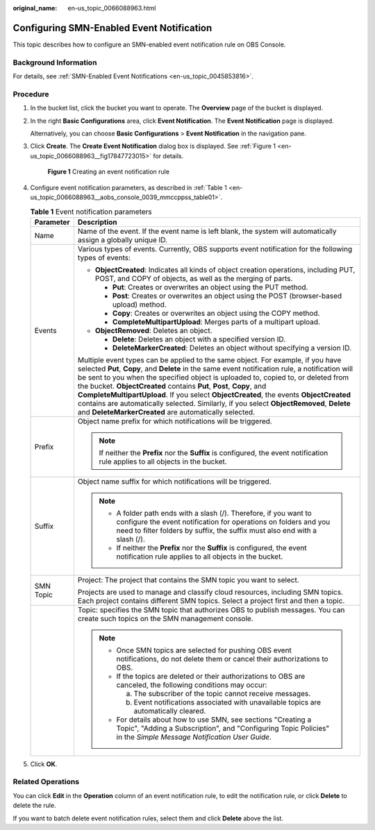 :original_name: en-us_topic_0066088963.html

.. _en-us_topic_0066088963:

Configuring SMN-Enabled Event Notification
==========================================

This topic describes how to configure an SMN-enabled event notification rule on OBS Console.

Background Information
----------------------

For details, see :ref:`SMN-Enabled Event Notifications <en-us_topic_0045853816>`.

Procedure
---------

#. In the bucket list, click the bucket you want to operate. The **Overview** page of the bucket is displayed.

#. In the right **Basic Configurations** area, click **Event Notification**. The **Event Notification** page is displayed.

   Alternatively, you can choose **Basic Configurations** > **Event Notification** in the navigation pane.

#. Click **Create**. The **Create Event Notification** dialog box is displayed. See :ref:`Figure 1 <en-us_topic_0066088963__fig17847723015>` for details.

   .. _en-us_topic_0066088963__fig17847723015:

   .. figure:: /_static/images/en-us_image_0145117970.png
      :alt: **Figure 1** Creating an event notification rule

      **Figure 1** Creating an event notification rule

#. Configure event notification parameters, as described in :ref:`Table 1 <en-us_topic_0066088963__aobs_console_0039_mmccppss_table01>`.

   .. _en-us_topic_0066088963__aobs_console_0039_mmccppss_table01:

   .. table:: **Table 1** Event notification parameters

      +-----------------------------------+-------------------------------------------------------------------------------------------------------------------------------------------------------------------------------------------------------------------------------------------------------------------------------------------------------------------------------------------------------------------------------------------------------------------------------------------------------------------------------------------------------------------------------------------------------------------------------------------------+
      | Parameter                         | Description                                                                                                                                                                                                                                                                                                                                                                                                                                                                                                                                                                                     |
      +===================================+=================================================================================================================================================================================================================================================================================================================================================================================================================================================================================================================================================================================================+
      | Name                              | Name of the event. If the event name is left blank, the system will automatically assign a globally unique ID.                                                                                                                                                                                                                                                                                                                                                                                                                                                                                  |
      +-----------------------------------+-------------------------------------------------------------------------------------------------------------------------------------------------------------------------------------------------------------------------------------------------------------------------------------------------------------------------------------------------------------------------------------------------------------------------------------------------------------------------------------------------------------------------------------------------------------------------------------------------+
      | Events                            | Various types of events. Currently, OBS supports event notification for the following types of events:                                                                                                                                                                                                                                                                                                                                                                                                                                                                                          |
      |                                   |                                                                                                                                                                                                                                                                                                                                                                                                                                                                                                                                                                                                 |
      |                                   | -  **ObjectCreated**: Indicates all kinds of object creation operations, including PUT, POST, and COPY of objects, as well as the merging of parts.                                                                                                                                                                                                                                                                                                                                                                                                                                             |
      |                                   |                                                                                                                                                                                                                                                                                                                                                                                                                                                                                                                                                                                                 |
      |                                   |    -  **Put**: Creates or overwrites an object using the PUT method.                                                                                                                                                                                                                                                                                                                                                                                                                                                                                                                            |
      |                                   |    -  **Post**: Creates or overwrites an object using the POST (browser-based upload) method.                                                                                                                                                                                                                                                                                                                                                                                                                                                                                                   |
      |                                   |    -  **Copy**: Creates or overwrites an object using the COPY method.                                                                                                                                                                                                                                                                                                                                                                                                                                                                                                                          |
      |                                   |    -  **CompleteMultipartUpload**: Merges parts of a multipart upload.                                                                                                                                                                                                                                                                                                                                                                                                                                                                                                                          |
      |                                   |                                                                                                                                                                                                                                                                                                                                                                                                                                                                                                                                                                                                 |
      |                                   | -  **ObjectRemoved**: Deletes an object.                                                                                                                                                                                                                                                                                                                                                                                                                                                                                                                                                        |
      |                                   |                                                                                                                                                                                                                                                                                                                                                                                                                                                                                                                                                                                                 |
      |                                   |    -  **Delete**: Deletes an object with a specified version ID.                                                                                                                                                                                                                                                                                                                                                                                                                                                                                                                                |
      |                                   |    -  **DeleteMarkerCreated**: Deletes an object without specifying a version ID.                                                                                                                                                                                                                                                                                                                                                                                                                                                                                                               |
      |                                   |                                                                                                                                                                                                                                                                                                                                                                                                                                                                                                                                                                                                 |
      |                                   | Multiple event types can be applied to the same object. For example, if you have selected **Put**, **Copy**, and **Delete** in the same event notification rule, a notification will be sent to you when the specified object is uploaded to, copied to, or deleted from the bucket. **ObjectCreated** contains **Put**, **Post**, **Copy**, and **CompleteMultipartUpload**. If you select **ObjectCreated**, the events **ObjectCreated** contains are automatically selected. Similarly, if you select **ObjectRemoved**, **Delete** and **DeleteMarkerCreated** are automatically selected. |
      +-----------------------------------+-------------------------------------------------------------------------------------------------------------------------------------------------------------------------------------------------------------------------------------------------------------------------------------------------------------------------------------------------------------------------------------------------------------------------------------------------------------------------------------------------------------------------------------------------------------------------------------------------+
      | Prefix                            | Object name prefix for which notifications will be triggered.                                                                                                                                                                                                                                                                                                                                                                                                                                                                                                                                   |
      |                                   |                                                                                                                                                                                                                                                                                                                                                                                                                                                                                                                                                                                                 |
      |                                   | .. note::                                                                                                                                                                                                                                                                                                                                                                                                                                                                                                                                                                                       |
      |                                   |                                                                                                                                                                                                                                                                                                                                                                                                                                                                                                                                                                                                 |
      |                                   |    If neither the **Prefix** nor the **Suffix** is configured, the event notification rule applies to all objects in the bucket.                                                                                                                                                                                                                                                                                                                                                                                                                                                                |
      +-----------------------------------+-------------------------------------------------------------------------------------------------------------------------------------------------------------------------------------------------------------------------------------------------------------------------------------------------------------------------------------------------------------------------------------------------------------------------------------------------------------------------------------------------------------------------------------------------------------------------------------------------+
      | Suffix                            | Object name suffix for which notifications will be triggered.                                                                                                                                                                                                                                                                                                                                                                                                                                                                                                                                   |
      |                                   |                                                                                                                                                                                                                                                                                                                                                                                                                                                                                                                                                                                                 |
      |                                   | .. note::                                                                                                                                                                                                                                                                                                                                                                                                                                                                                                                                                                                       |
      |                                   |                                                                                                                                                                                                                                                                                                                                                                                                                                                                                                                                                                                                 |
      |                                   |    -  A folder path ends with a slash (/). Therefore, if you want to configure the event notification for operations on folders and you need to filter folders by suffix, the suffix must also end with a slash (/).                                                                                                                                                                                                                                                                                                                                                                            |
      |                                   |    -  If neither the **Prefix** nor the **Suffix** is configured, the event notification rule applies to all objects in the bucket.                                                                                                                                                                                                                                                                                                                                                                                                                                                             |
      +-----------------------------------+-------------------------------------------------------------------------------------------------------------------------------------------------------------------------------------------------------------------------------------------------------------------------------------------------------------------------------------------------------------------------------------------------------------------------------------------------------------------------------------------------------------------------------------------------------------------------------------------------+
      | SMN Topic                         | Project: The project that contains the SMN topic you want to select.                                                                                                                                                                                                                                                                                                                                                                                                                                                                                                                            |
      |                                   |                                                                                                                                                                                                                                                                                                                                                                                                                                                                                                                                                                                                 |
      |                                   | Projects are used to manage and classify cloud resources, including SMN topics. Each project contains different SMN topics. Select a project first and then a topic.                                                                                                                                                                                                                                                                                                                                                                                                                            |
      +-----------------------------------+-------------------------------------------------------------------------------------------------------------------------------------------------------------------------------------------------------------------------------------------------------------------------------------------------------------------------------------------------------------------------------------------------------------------------------------------------------------------------------------------------------------------------------------------------------------------------------------------------+
      |                                   | Topic: specifies the SMN topic that authorizes OBS to publish messages. You can create such topics on the SMN management console.                                                                                                                                                                                                                                                                                                                                                                                                                                                               |
      |                                   |                                                                                                                                                                                                                                                                                                                                                                                                                                                                                                                                                                                                 |
      |                                   | .. note::                                                                                                                                                                                                                                                                                                                                                                                                                                                                                                                                                                                       |
      |                                   |                                                                                                                                                                                                                                                                                                                                                                                                                                                                                                                                                                                                 |
      |                                   |    -  Once SMN topics are selected for pushing OBS event notifications, do not delete them or cancel their authorizations to OBS.                                                                                                                                                                                                                                                                                                                                                                                                                                                               |
      |                                   |                                                                                                                                                                                                                                                                                                                                                                                                                                                                                                                                                                                                 |
      |                                   |    -  If the topics are deleted or their authorizations to OBS are canceled, the following conditions may occur:                                                                                                                                                                                                                                                                                                                                                                                                                                                                                |
      |                                   |                                                                                                                                                                                                                                                                                                                                                                                                                                                                                                                                                                                                 |
      |                                   |       a. The subscriber of the topic cannot receive messages.                                                                                                                                                                                                                                                                                                                                                                                                                                                                                                                                   |
      |                                   |                                                                                                                                                                                                                                                                                                                                                                                                                                                                                                                                                                                                 |
      |                                   |       b. Event notifications associated with unavailable topics are automatically cleared.                                                                                                                                                                                                                                                                                                                                                                                                                                                                                                      |
      |                                   |                                                                                                                                                                                                                                                                                                                                                                                                                                                                                                                                                                                                 |
      |                                   |    -  For details about how to use SMN, see sections "Creating a Topic", "Adding a Subscription", and "Configuring Topic Policies" in the *Simple Message Notification User Guide*.                                                                                                                                                                                                                                                                                                                                                                                                             |
      +-----------------------------------+-------------------------------------------------------------------------------------------------------------------------------------------------------------------------------------------------------------------------------------------------------------------------------------------------------------------------------------------------------------------------------------------------------------------------------------------------------------------------------------------------------------------------------------------------------------------------------------------------+

#. Click **OK**.

Related Operations
------------------

You can click **Edit** in the **Operation** column of an event notification rule, to edit the notification rule, or click **Delete** to delete the rule.

If you want to batch delete event notification rules, select them and click **Delete** above the list.
